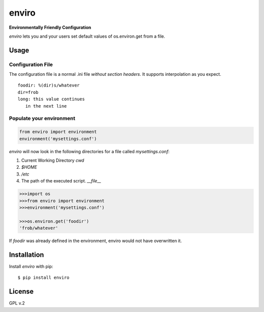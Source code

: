 enviro
======

.. image:: http://media.giphy.com/media/gBxL0G0DqZd84/giphy.gif
    :alt: Environment Friendly!
    :align: left
    :target: https://pypi.python.org/pypi/enviro

**Environmentally Friendly Configuration**

`enviro` lets you and your users set default values of os.environ.get from a file.

Usage
-----

Configuration File
~~~~~~~~~~~~~~~~~~

The configuration file is a normal .ini file *without section headers*. It supports interpolation as you expect.

::

    foodir: %(dir)s/whatever
    dir=frob
    long: this value continues
       in the next line

Populate your environment
~~~~~~~~~~~~~~~~~~~~~~~~~

.. code:: python

    from enviro import environment
    environment('mysettings.conf')

`enviro` will now look in the following directories for a file called `mysettings.conf`:

1. Current Working Directory `cwd`
2. `$HOME`
3. `/etc`
4. The path of the executed script. `__file__`

.. code:: python

    >>>import os
    >>>from enviro import environment
    >>>environment('mysettings.conf')

    >>>os.environ.get('foodir')
    'frob/whatever'

If `foodir` was already defined in the environment, enviro would not have overwritten it.

Installation
------------

Install *enviro* with pip:

::

    $ pip install enviro


License
-------

GPL v.2